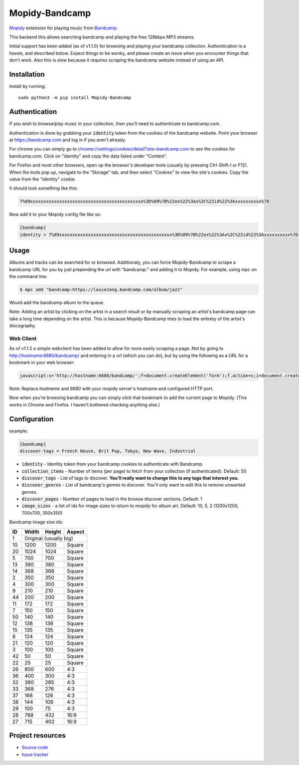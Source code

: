 Mopidy-Bandcamp
****************

.. image:: https://img.shields.io/pypi/v/Mopidy-Bandcamp
    :target: https://pypi.org/project/Mopidy-Bandcamp
    :alt: Latest PyPI version

.. image:: https://img.shields.io/github/v/release/impliedchaos/mopidy-bandcamp
    :target: https://github.com/impliedchaos/mopidy-bandcamp/releases
    :alt: Latest GitHub release

.. image:: https://img.shields.io/github/commits-since/impliedchaos/mopidy-bandcamp/latest
    :target: https://github.com/impliedchaos/mopidy-bandcamp/commits/master
    :alt: Latest GitHub Commits

.. image:: https://img.shields.io/github/workflow/status/impliedchaos/mopidy-bandcamp/CI
    :target: https://github.com/impliedchaos/mopidy-bandcamp/actions
    :alt: CI build status

.. image:: https://img.shields.io/codecov/c/github/impliedchaos/mopidy-bandcamp
    :target: https://app.codecov.io/gh/impliedchaos/mopidy-bandcamp/
    :alt: Code Coverage

.. image:: https://img.shields.io/badge/PRs-welcome-brightgreen
    :target: https://https://makeapullrequest.com/
    :alt: Pull Requests Welcome

`Mopidy <http://www.mopidy.com/>`_ extension for playing music from
`Bandcamp <http://bandcamp.com/>`_.

This backend this allows searching bandcamp and playing the free 128kbps MP3 streams.

Initial support has been added (as of v1.1.0) for browsing and playing your bandcamp collection.
Authentication is a hassle, and described below.  Expect things to be wonky, and
please create an issue when you encounter things that don't work.  Also this is slow
because it requires scraping the bandcamp website instead of using an API.


Installation
============

Install by running::

    sudo python3 -m pip install Mopidy-Bandcamp


Authentication
==============

If you wish to browse/play music in your collection, then you'll need to authenticate to bandcamp.com.

Authentication is done by grabbing your :code:`identity` token from the cookies of the
bandcamp website. Point your browser at https://bandcamp.com and log in if you aren't already.

For chrome you can simply go to 
`chrome://settings/cookies/detail?site=bandcamp.com <chrome://settings/cookies/detail?site=bandcamp.com>`_
to see the cookies for bandcamp.com.  Click on "identity" and copy the data listed under "Content".

For Firefox and most other browsers, open up the browser's developer tools (usually by pressing Ctrl-Shift-I or F12).
When the tools pop up, navigate to the "Storage" tab, and then select "Cookies" to view
the site's cookies. Copy the value from the "identity" cookie.

It should look something like this:

.. code::

    7%09xxxxxxxxxxxxxxxxxxxxxxxxxxxxxxxxxxxxxxxxxxx%3D%09%7B%22ex%22%3Ax%2C%22id%22%3Axxxxxxxxxx%7D

Now add it to your Mopidy config file like so:

.. code::

    [bandcamp]
    identity = 7%09xxxxxxxxxxxxxxxxxxxxxxxxxxxxxxxxxxxxxxxxxxx%3D%09%7B%22ex%22%3Ax%2C%22id%22%3Axxxxxxxxxx%7D


Usage
=====

Albums and tracks can be searched for or browsed.  Additionaly, you can force Mopidy-Bandcamp to scrape
a bandcamp URL for you by just prepending the url with "bandcamp:" and adding it to Mopidy.  For example,
using mpc on the command line:

.. code:: shell

    $ mpc add "bandcamp:https://louiezong.bandcamp.com/album/jazz"

Would add the bandcamp album to the queue.

Note: Adding an artist by clicking on the artist in a search result or by manually scraping an artist's
bandcamp page can take a long time depending on the artist.  This is because Mopidy-Bandcamp tries to load
the entirety of the artist's discography.


Web Client
----------

As of v1.1.2 a simple webclient has been added to allow for more easily scraping a page. Not by going to
http://hostname:6680/bandcamp/ and entering in a url (which you can do), but by using the following
as a URL for a bookmark in your web browser:

.. code::

    javascript:s='http://hostname:6680/bandcamp/';f=document.createElement('form');f.action=s;i=document.createElement('input');i.type='hidden';i.name='url';i.value=window.location.href;f.appendChild(i);document.body.appendChild(f);f.submit();

Note: Replace *hostname* and *6680* with your mopidy server's hostname and configured HTTP port.

Now when you're browsing bandcamp you can simply click that bookmark to add the current page to Mopidy.
(This works in Chrome and Firefox.  I haven't bothered checking anything else.)

Configuration
=============

example:

.. code::

    [bandcamp]
    discover-tags = French House, Brit Pop, Tokyo, New Wave, Industrial


- :code:`identity` - Identity token from your bandcamp cookies to authenticate with Bandcamp.
- :code:`collection_items` - Number of items (per page) to fetch from your collection (if authenticated).  Default: 50
- :code:`discover_tags` - List of tags to discover. **You'll really want to change this to any tags that interest you.**
- :code:`discover_genres` - List of bandcamp's genres to discover.  You'll only want to edit this to remove unwanted genres.
- :code:`discover_pages` - Number of pages to load in the browse discover sections.  Default: 1
- :code:`image_sizes` - a list of ids for image sizes to return to mopidy for album art.  Default: 10, 5, 2 (1200x1200, 700x700, 350x350)


Bandcamp image size ids:

+----+-------+--------+--------+
| ID | Width | Height | Aspect |
+====+=======+========+========+
| 1  | Original (usually big)  |
+----+-------+--------+--------+
| 10 | 1200  | 1200   | Square |
+----+-------+--------+--------+
| 20 | 1024  | 1024   | Square |
+----+-------+--------+--------+
| 5  | 700   | 700    | Square |
+----+-------+--------+--------+
| 13 | 380   | 380    | Square |
+----+-------+--------+--------+
| 14 | 368   | 368    | Square |
+----+-------+--------+--------+
| 2  | 350   | 350    | Square |
+----+-------+--------+--------+
| 4  | 300   | 300    | Square |
+----+-------+--------+--------+
| 9  | 210   | 210    | Square |
+----+-------+--------+--------+
| 44 | 200   | 200    | Square |
+----+-------+--------+--------+
| 11 | 172   | 172    | Square |
+----+-------+--------+--------+
| 7  | 150   | 150    | Square |
+----+-------+--------+--------+
| 50 | 140   | 140    | Square |
+----+-------+--------+--------+
| 12 | 138   | 138    | Square |
+----+-------+--------+--------+
| 15 | 135   | 135    | Square |
+----+-------+--------+--------+
| 8  | 124   | 124    | Square |
+----+-------+--------+--------+
| 21 | 120   | 120    | Square |
+----+-------+--------+--------+
| 3  | 100   | 100    | Square |
+----+-------+--------+--------+
| 42 | 50    | 50     | Square |
+----+-------+--------+--------+
| 22 | 25    | 25     | Square |
+----+-------+--------+--------+
| 26 | 800   | 600    | 4:3    |
+----+-------+--------+--------+
| 36 | 400   | 300    | 4:3    |
+----+-------+--------+--------+
| 32 | 380   | 285    | 4:3    |
+----+-------+--------+--------+
| 33 | 368   | 276    | 4:3    |
+----+-------+--------+--------+
| 37 | 168   | 126    | 4:3    |
+----+-------+--------+--------+
| 38 | 144   | 108    | 4:3    |
+----+-------+--------+--------+
| 29 | 100   | 75     | 4:3    |
+----+-------+--------+--------+
| 28 | 768   | 432    | 16:9   |
+----+-------+--------+--------+
| 27 | 715   | 402    | 16:9   |
+----+-------+--------+--------+


Project resources
=================

- `Source code <https://github.com/impliedchaos/mopidy-bandcamp>`_
- `Issue tracker <https://github.com/impliedchaos/mopidy-bandcamp/issues>`_
